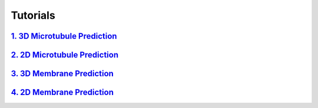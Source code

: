 Tutorials
=========

`1. 3D Microtubule Prediction <usage/3d_mt.html>`__
---------------------------------------------------

`2. 2D Microtubule Prediction <usage/2d_mt.html>`__
---------------------------------------------------

`3. 3D Membrane Prediction <usage/3d_membrane.html>`__
------------------------------------------------------

`4. 2D Membrane Prediction <usage/2d_membrane.html>`__
------------------------------------------------------
